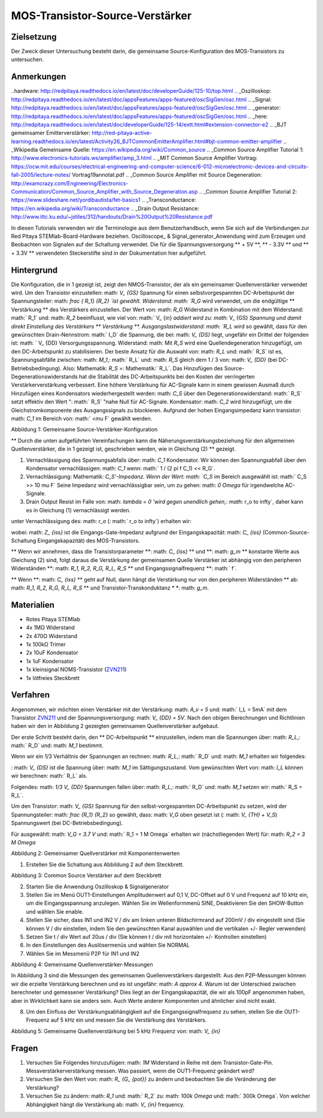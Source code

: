 MOS-Transistor-Source-Verstärker
#######################################

Zielsetzung
__________

Der Zweck dieser Untersuchung besteht darin, die gemeinsame Source-Konfiguration des MOS-Transistors zu untersuchen.

Anmerkungen
______

..hardware: http://redpitaya.readthedocs.io/en/latest/doc/developerGuide/125-10/top.html
.. _Oszilloskop: http://redpitaya.readthedocs.io/en/latest/doc/appsFeatures/apps-featured/oscSigGen/osc.html
.. _Signal: http://redpitaya.readthedocs.io/en/latest/doc/appsFeatures/apps-featured/oscSigGen/osc.html
.. _generator: http://redpitaya.readthedocs.io/en/latest/doc/appsFeatures/apps-featured/oscSigGen/osc.html
.. _here: http://redpitaya.readthedocs.io/en/latest/doc/developerGuide/125-14/extt.html#extension-connector-e2
.. _BJT gemeinsamer Emitterverstärker: http://red-pitaya-active-learning.readthedocs.io/en/latest/Activity26_BJTCommonEmitterAmplifier.html#bjt-common-emitter-amplifier
.. _Wikipedia Gemeinsame Quelle: https://en.wikipedia.org/wiki/Common_source
.. _Common Source Amplifier Tutorial 1: http://www.electronics-tutorials.ws/amplifier/amp_3.html
.. _MIT Common Source Amplifier Vortrag: https://ocw.mit.edu/courses/electrical-engineering-and-computer-science/6-012-microelectronic-devices-and-circuits-fall-2005/lecture-notes/ Vortrag19annotat.pdf
.. _Common Source Amplifier mit Source Degeneration: http://examcrazy.com/Engineering/Electronics-Communication/Common_Source_Amplifier_with_Source_Degeneration.asp
.. _Common Source Amplifier Tutorial 2: https://www.slideshare.net/yordibautista/fet-basics1
.. _Transconductance: https://en.wikipedia.org/wiki/Transconductance
.. _Drain Output Resistance: http://www.ittc.ku.edu/~jstiles/312/handouts/Drain%20Output%20Resistance.pdf



In diesen Tutorials verwenden wir die Terminologie aus dem Benutzerhandbuch, wenn Sie sich auf die Verbindungen zur Red Pitaya STEMlab-Board-Hardware beziehen.
Oscilloscope_ & Signal_generator_Anwendung wird zum Erzeugen und Beobachten von Signalen auf der Schaltung verwendet.
Die für die Spannungsversorgung ** + 5V **, ** - 3.3V ** und ** + 3.3V ** verwendeten Steckerstifte sind in der Dokumentation hier aufgeführt.

Hintergrund
___________

Die Konfiguration, die in 1 gezeigt ist, zeigt den NMOS-Transistor, der als ein gemeinsamer Quellenverstärker verwendet wird. Um den Transistor einzustellen: math: `V_ {GS}` Spannung für einen selbstvorgespannten DC-Arbeitspunkt der Spannungsteiler: math: `\ frac { R_1} {R_2} `ist gewählt. Widerstand: math: `R_G` wird verwendet, um die endgültige ** Verstärkung ** des Verstärkers einzustellen. Der Wert von: math: `R_G` Widerstand in Kombination mit dem Widerstand: math:` R_1` und: math: `R_2` beeinflusst, wie viel von: math:` V_ {in} `addiert wird zu: math:` V_ {GS} `Spannung und damit direkt Einstellung des Verstärkers ** Verstärkung **. Ausgangslastwiderstand: math: `R_L` wird so gewählt, dass für den gewünschten Drain-Nennstrom: math:` I_D` die Spannung, die bei: math: `V_ {DS}` liegt, ungefähr ein Drittel der folgenden ist: math: ` V_ {DD} Versorgungsspannung. Widerstand: math: Mit `R_S` wird eine Quellendegeneration hinzugefügt, um den DC-Arbeitspunkt zu stabilisieren. Der beste Ansatz für die Auswahl von: math: `R_L` und: math:` R_S` ist es, Spannungsabfälle zwischen: math: `M_1`,: math:` R_L` und: math: `R_S` gleich dem 1 / 3 von: math: `V_ {DD}` (bei DC-Betriebsbedingung). Also: Mathematik: `R_S` =: Mathematik:` R_L`. Das Hinzufügen des Source-Degenerationswiderstands hat die Stabilität des DC-Arbeitspunkts bei den Kosten der verringerten Verstärkerverstärkung verbessert. Eine höhere Verstärkung für AC-Signale kann in einem gewissen Ausmaß durch Hinzufügen eines Kondensators wiederhergestellt werden: math: `C_S` über den Degenerationswiderstand: math:` R_S` setzt effektiv den Wert ": math:` R_S` "nahe Null für AC-Signale. Kondensator: math: `C_2` wird hinzugefügt, um die Gleichstromkomponente des Ausgangssignals zu blockieren. Aufgrund der hohen Eingangsimpedanz kann transistor: math: `C_1` im Bereich von: math:` <\ mu F` gewählt werden.

.. Hinweis::
   Einer der Hauptvorteile eines MOS-Source-Verstärkers gegenüber einem "BJT Common-Emitter-Verstärker" ist eine extrem hohe Eingangsimpedanz zusammen mit einer niedrigen Rauschleistung, was sie ideal für die Verwendung in Verstärkerschaltungen mit sehr kleinen Eingangssignalen macht.
   Die Eingangsimpedanz hängt effektiv nur von der Eingangskapazität ab: math: `C_ {iss}`, Widerstände: math: `R_1` und: math:` R_2`, die im Bereich von: math: `M \ Omega` ausgewählt werden können.

.. Bild :: img / Activity_27_Figure_1.png

Abbildung 1: Gemeinsame Source-Verstärker-Konfiguration

.. Warnung::
   Berechnung und Design eines gemeinsamen Source-Verstärkers ist nicht geradlinig. Der Aufbau des gemeinsamen Source-Verstärkers hängt weitgehend von dem gewählten ab
   Transistor (seine Parameter), gewünschter Frequenzbereich und Endverstärkerverstärkung. In der Praxis beeinflussen viele Faktoren wie die Eingangskapazität das Schaltungsverhalten, während diese Faktoren weitgehend von den verfügbaren Tutorials und der Theorie ausgeschlossen sind. Für ein tiefergehendes Verständnis der folgenden Quellverstärker-Links wird empfohlen:

   - [1] `Wikipedia gemeinsame Quelle`_
   - [2] `Common Source Amplifier Tutorial 1`_
   - [3] `MIT Common Source Amplifier Lecture`_
   - [4] `Common Source Amplifier mit Source Degeneration`_
   - [5] `Common Source Amplifier Tutorial 2`_
   - [6] `Transconductance`_: Mathematik:` g_m`
   - [7] `Drain Output Resistance`_: math:` r_o`


** Durch die unten aufgeführten Vereinfachungen kann die Näherungsverstärkungsbeziehung für den allgemeinen Quellenverstärker, die in 1 gezeigt ist, geschrieben werden, wie in Gleichung (2) ** gezeigt.

1. Vernachlässigung des Spannungsabfalls über: math: `C_1` Kondensator. Wir können den Spannungsabfall über den Kondensator vernachlässigen: math: `C_1` wenn: math:` 1 / (2 \ pi f C_1) << R_G`.
2. Vernachlässigung: Mathematik: `C_S'-Impedanz. Wenn der Wert: math: `C_S` im Bereich ausgewählt ist: math:` C_S >> 10 \ mu F`
   Seine Impedanz wird vernachlässigbar sein, um zu gehen: math: `0 \ Omega` für irgendwelche AC-Signale.
3. Drain Output Resist im Falle von: math: `\ lambda = 0 'wird gegen unendlich gehen,: math:` r_o \ to \ infty`, daher kann es in Gleichung (1) vernachlässigt werden.

.. Hinweis::
   Transkonduktanz: math: `g_m` ist die Änderung des Drain-Stroms geteilt durch die kleine Änderung der Gate / Source-Spannung bei einer konstanten Drain / Source-Spannung. Typische Werte von: math: `g_m` für einen Kleinsignal-Feldeffekttransistor sind 1 bis 30: math:` mS` (Millisiemens).

.. Mathematik::

     A_v \ approx - \ frac {R_1 || R_2 || Z_ {iss}} {R_G + \ groß (R_1 || R_2 || Z_ {iss} \ big)} g_m \ big (r_o || R_L || R_S \ big) \ quad (1)

unter Vernachlässigung des: math: `r_o` (: math:` r_o \ to \ infty`) erhalten wir:

.. Mathematik::

     A_v \ approx - \ frac {R_1 || R_2 || Z_ {iss}} {R_G + \ groß (R_1 || R_2 || Z_ {iss} \ big)} g_m \ big (R_L || R_S \ big) \ quad (2)

wobei: math: `Z_ {iss}` ist die Eingangs-Gate-Impedanz aufgrund der Eingangskapazität: math: `C_ {iss}` (Common-Source-Schaltung Eingangskapazität) des MOS-Transistors.

.. Mathematik::

     Z_ {iss} = \ frac {1} {2 \ pi f C_ {iss}} \ quad (3)

** Wenn wir annehmen, dass die Transistorparameter **: math: `C_ {iss}` ** und **: math: `g_m` ** konstante Werte aus Gleichung (2) sind, folgt daraus die Verstärkung der gemeinsamen Quelle Verstärker ist abhängig von den peripheren Widerständen **: math: `R_1, R_2, R_G, R_L, R_S` ** und Eingangssignalfrequenz **: math:` f`.

** Wenn **: math: `C_ {iss}` ** geht auf Null, dann hängt die Verstärkung nur von den peripheren Widerständen ** ab: math: `R_1, R_2, R_G, R_L, R_S` ** und Transistor-Transkonduktanz * *: math: `g_m`.

.. Hinweis::
    In der Praxis ist die Eingangskapazität der gemeinsamen Source-Schaltung: math: `C_ {iss}` nicht Null und sie kann von der Gate-Spannung und der Verstärkerverstärkung abhängig sein.
    Hier wird angenommen, dass das: math: `C_ {iss}` ein konstanter Wert ist. : math: `C_ {iss}` und: math: `g_m` Werte werden üblicherweise im Datenblatt des Transistors angegeben.

Materialien
__________

- Rotes Pitaya STEMlab
- 4x 1MΩ Widerstand
- 2x 470Ω Widerstand
- 1x 100kΩ Trimer
- 2x 10uF Kondensator
- 1x 1uF Kondensator
- 1x kleinsignal NOMS-Transistor (ZVN211_)
- 1x lötfreies Steckbrett

.. _ZVN211: http://www.redrok.com/MOSFET_ZVN2110A_100V_320mA_4O_Vth2.4_TO-92_ELine.pdf


Verfahren
_____________


Angenommen, wir möchten einen Verstärker mit der Verstärkung: math: `A_v = 5` und: math:` I_L = 5mA` mit dem Transistor ZVN211_ und der Spannungsversorgung: math: `V_ {DD} = 5V`.
Nach den obigen Berechnungen und Richtlinien haben wir den in Abbildung 2 gezeigten gemeinsamen Quellenverstärker aufgebaut.

Der erste Schritt besteht darin, den ** DC-Arbeitspunkt ** einzustellen, indem man die Spannungen über: math: `R_L`,: math:` R_D` und: math: `M_1` bestimmt.

.. Mathematik::
      
        V_ {R_L} + V_ {DS} + V_ {R_S} = V_ {CC} \ quad (4)

Wenn wir ein 1/3 Verhältnis der Spannungen an rechnen: math: `R_L`,: math:` R_D` und: math: `M_1` erhalten wir folgendes:

.. Mathematik::
      
        1,5 V + 2,0 V + 1,5 V = 5 V / quad (5)

: math: `V_ {DS}` ist die Spannung über: math: `M_1` im Sättigungszustand.
Vom gewünschten Wert von: math: `I_L` können wir berechnen: math:` R_L` als.

.. Mathematik::
      
        R_L = \ Frac {V_ {R_L}} {I_L} = \ Frac {1,5V} {5mA} = 300 \ Omega \ Quad (6)

Folgendes: math: `1/3 V_ {DD}` Spannungen fallen über: math: `R_L`,: math:` R_D` und: math: `M_1` setzen wir: math:` R_S = R_L`.

.. Hinweis::

    Aufgrund der Verfügbarkeit des Widerstandes haben wir gewählt: math: `R_S = R_L = 470 \ Omega`.

Um den Transistor: math: `V_ {GS}` Spannung für den selbst-vorgespannten DC-Arbeitspunkt zu setzen, wird der Spannungsteiler: math: `\ frac {R_1} {R_2}` so gewählt, dass: math: `V_G` oben gesetzt ist (: math: `V_ {TH} + V_S`) Spannungswert (bei DC-Betriebsbedingung).


.. Mathematik::

   V_G> (V_ {TH} + V_ {S})> (2,0 V + 1,6 V)> 3,6 V \ Quad (7)

   .

   \ text {2,0 V ist die Schwellenspannung von ZVN211, 1,6 V ist die Gleichspannung über} R_S

   .

   V_G = \ Frac {R_2} {R_1 + R_2} V_ {DD} \ Quad (8)


Für ausgewählt: math: `V_G = 3.7 V` und: math:` R_1 = 1 M \ Omega` erhalten wir (nächstliegenden Wert) für: math: `R_2 = 3 M \ Omega`



.. Bild :: img / Activity_27_Figure_2.png

Abbildung 2: Gemeinsamer Quellverstärker mit Komponentenwerten

.. Hinweis::
   
  Für den Verstärker aus Abbildung 2 und die Eingangssignalfrequenz von: math: `10kHz` können wir die Spannungsverstärkung mit Gleichung 2 berechnen.
  Für ZVN211_ nehmen wir: math: `g_m = 25 mS` und: math:` C_ {iss} = 100pF`.
  
  .. Mathematik::

     R_1 || R_2 || Z_ {iss} = 1 / \ bigg (\ frac {1} {R_1} + \ frac {1} {R_2} + \ frac {1} {Z_ {iss}} = \ frac {1} {R_1} + \ Frac {1} {R_2} + 2 \ pi f C_ {iss} \ bigg)

     .

     = 1 / \ bigg (\ frac {1} {1 \ mal 10 ^ 6} + \ frac {1} {3 \ mal 10 ^ 6} + 2 \ cdot \ pi \ cdot 10 \ mal 10 ^ 3 \ cdot 100 \ mal 10 ^ {- 12} \ bigg) = 131 k \ Omega

     .

     R_L || R_S = \ Frac {R_S R_L} {R_S + R_L} = \ Frac {470 \ cdot 470} {470 + 470} = 235 \ Omega

     .
     
     \ text {trimmerwert einstellen} R_G \ text {to} 50k \ Omega \ text {wir bekommen:}

     .
     
     A_v \ ca - \ frac {131 k \ Omega} {50 k \ Omega + 131 k \ Omega} \ cdot 25 \ mal 10 ^ {- 3} \ frac {1} {\ Omega} \ cdot 235 \ Omega

     .
    
     A_v ~ ca. - 4.2


1. Erstellen Sie die Schaltung aus Abbildung 2 auf dem Steckbrett.

.. Bild :: img / Activity_27_Figure_3.png

Abbildung 3: Common Source Verstärker auf dem Steckbrett

2. Starten Sie die Anwendung Oszilloskop & Signalgenerator
3. Stellen Sie im Menü OUT1-Einstellungen Amplitudenwert auf 0,1 V, DC-Offset auf 0 V und Frequenz auf 10 kHz ein, um die Eingangsspannung anzulegen. Wählen Sie im Wellenformmenü SINE,
   Deaktivieren Sie den SHOW-Button und wählen Sie enable.
4. Stellen Sie sicher, dass IN1 und IN2 V / div am linken unteren Bildschirmrand auf 200mV / div eingestellt sind (Sie können V / div einstellen, indem Sie den gewünschten Kanal auswählen und die vertikalen +/- Regler verwenden)
5. Setzen Sie t / div Wert auf 20us / div (Sie können t / div mit horizontalen +/- Kontrollen einstellen)
6. In den Einstellungen des Auslösermenüs und wählen Sie NORMAL
7. Wählen Sie im Messmenü P2P für IN1 und IN2

.. Bild :: img / Activity_27_Figure_4.png

Abbildung 4: Gemeinsame Quellenverstärker-Messungen

In Abbildung 3 sind die Messungen des gemeinsamen Quellenverstärkers dargestellt. Aus den P2P-Messungen können wir die erzielte Verstärkung berechnen und es ist ungefähr: math: `A \ approx 4`. Warum ist der Unterschied zwischen berechneter und gemessener Verstärkung? Dies liegt an der Eingangskapazität, die wir als 100pF angenommen haben, aber in Wirklichkeit kann sie anders sein. Auch Werte anderer Komponenten und ähnlicher sind nicht exakt.

8. Um den Einfluss der Verstärkungsabhängigkeit auf die Eingangssignalfrequenz zu sehen, stellen Sie die OUT1-Frequenz auf 5 kHz ein und messen Sie die Verstärkung des Verstärkers.

.. Bild :: img / Activity_27_Figure_5.png

Abbildung 5: Gemeinsame Quellenverstärkung bei 5 kHz Frequenz von: math: `V_ {in}`

.. Hinweis::
    Wir könnten einstellen: math: `1M \ Omega` Widerstand in Serie mit MOSFET Gate-Eingang. Dies würde die Wirkung der parasitären Kapazität verringern und eine hohe Eingangsimpedanz unabhängig von der Eingangssignalfrequenz ermöglichen. Wie Sie aus der Gleichung 2 sehen können, sobald der 1M Widerstand hinzugefügt wird, gilt: math: `Z_ {iss}` wird "konstant" und größer bei hoher Frequenz sein und daher den Eingangsteiler weniger beeinflussen: math: `R_G / R_2`.
    Eingangsimpedanz würde werden:

    .. Mathematik::

         Z_ {iss} = 1M \ Omega + \ frac {1} {2 \ pi f C_ {iss}}

    und: math: `Z_ {iss}` capacitance affect (part)

    .. Mathematik::
 
       \ frac {1} {2 \ pi f C_ {iss}}

    hätte viel weniger Einfluss auf den Gewinn. Die Eingangssignalfrequenz hätte weniger Einfluss auf die Verstärkung des Verstärkers.

Fragen
__________

1. Versuchen Sie Folgendes hinzuzufügen: math: `1M` Widerstand in
   Reihe mit dem Transistor-Gate-Pin. Messverstärkerverstärkung
   messen. Was passiert, wenn die OUT1-Frequenz geändert wird?
   
2. Versuchen Sie den Wert von: math: `R_ {G_ {pot}}` zu ändern und
   beobachten Sie die Veränderung der Verstärkung?
   
3. Versuchen Sie zu ändern: math: `R_1` und: math:` R_2` zu: math:
   `100k \ Omega` und: math:` 300k \ Omega`. Von welcher Abhängigkeit
   hängt die Verstärkung ab: math: `V_ {in}` frequency.
   
 
















































































































































































































































